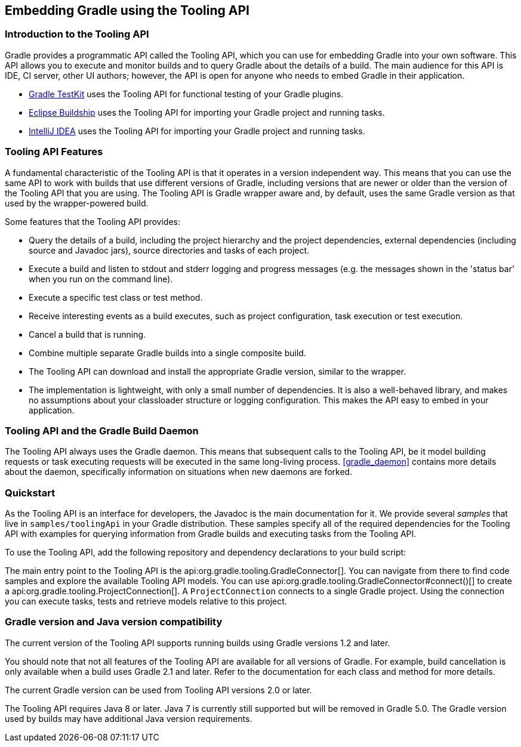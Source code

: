 // Copyright 2017 the original author or authors.
//
// Licensed under the Apache License, Version 2.0 (the "License");
// you may not use this file except in compliance with the License.
// You may obtain a copy of the License at
//
//      http://www.apache.org/licenses/LICENSE-2.0
//
// Unless required by applicable law or agreed to in writing, software
// distributed under the License is distributed on an "AS IS" BASIS,
// WITHOUT WARRANTIES OR CONDITIONS OF ANY KIND, either express or implied.
// See the License for the specific language governing permissions and
// limitations under the License.

[[embedding]]
== Embedding Gradle using the Tooling API


[[sec:embedding_introduction]]
=== Introduction to the Tooling API

Gradle provides a programmatic API called the Tooling API, which you can use for embedding Gradle into your own software. This API allows you to execute and monitor builds and to query Gradle about the details of a build. The main audience for this API is IDE, CI server, other UI authors; however, the API is open for anyone who needs to embed Gradle in their application. 

* <<test_kit,Gradle TestKit>> uses the Tooling API for functional testing of your Gradle plugins.
* http://projects.eclipse.org/projects/tools.buildship[Eclipse Buildship] uses the Tooling API for importing your Gradle project and running tasks.
* https://www.jetbrains.com/idea/[IntelliJ IDEA] uses the Tooling API for importing your Gradle project and running tasks.
 

[[sec:embedding_features]]
=== Tooling API Features

A fundamental characteristic of the Tooling API is that it operates in a version independent way. This means that you can use the same API to work with builds that use different versions of Gradle, including versions that are newer or older than the version of the Tooling API that you are using. The Tooling API is Gradle wrapper aware and, by default, uses the same Gradle version as that used by the wrapper-powered build.

Some features that the Tooling API provides: 

* Query the details of a build, including the project hierarchy and the project dependencies, external dependencies (including source and Javadoc jars), source directories and tasks of each project.
* Execute a build and listen to stdout and stderr logging and progress messages (e.g. the messages shown in the 'status bar' when you run on the command line).
* Execute a specific test class or test method.
* Receive interesting events as a build executes, such as project configuration, task execution or test execution.
* Cancel a build that is running.
* Combine multiple separate Gradle builds into a single composite build.
* The Tooling API can download and install the appropriate Gradle version, similar to the wrapper.
* The implementation is lightweight, with only a small number of dependencies. It is also a well-behaved library, and makes no assumptions about your classloader structure or logging configuration. This makes the API easy to embed in your application.
 

[[sec:embedding_daemon]]
=== Tooling API and the Gradle Build Daemon

The Tooling API always uses the Gradle daemon. This means that subsequent calls to the Tooling API, be it model building requests or task executing requests will be executed in the same long-living process. <<gradle_daemon>> contains more details about the daemon, specifically information on situations when new daemons are forked.

[[sec:embedding_quickstart]]
=== Quickstart

As the Tooling API is an interface for developers, the Javadoc is the main documentation for it. We provide several _samples_ that live in `samples/toolingApi` in your Gradle distribution. These samples specify all of the required dependencies for the Tooling API with examples for querying information from Gradle builds and executing tasks from the Tooling API.

To use the Tooling API, add the following repository and dependency declarations to your build script:

++++
<sample id="useToolingApi" dir="toolingApi/runBuild" title="Using the tooling API">
            <sourcefile file="build.gradle" snippet="use-tooling-api"/>
        </sample>
++++

The main entry point to the Tooling API is the api:org.gradle.tooling.GradleConnector[]. You can navigate from there to find code samples and explore the available Tooling API models. You can use api:org.gradle.tooling.GradleConnector#connect()[] to create a api:org.gradle.tooling.ProjectConnection[]. A `ProjectConnection` connects to a single Gradle project. Using the connection you can execute tasks, tests and retrieve models relative to this project.

[[sec:embedding_compatibility]]
=== Gradle version and Java version compatibility

The current version of the Tooling API supports running builds using Gradle versions 1.2 and later.

You should note that not all features of the Tooling API are available for all versions of Gradle. For example, build cancellation is only available when a build uses Gradle 2.1 and later. Refer to the documentation for each class and method for more details.

The current Gradle version can be used from Tooling API versions 2.0 or later.

The Tooling API requires Java 8 or later. Java 7 is currently still supported but will be removed in Gradle 5.0. The Gradle version used by builds may have additional Java version requirements.
